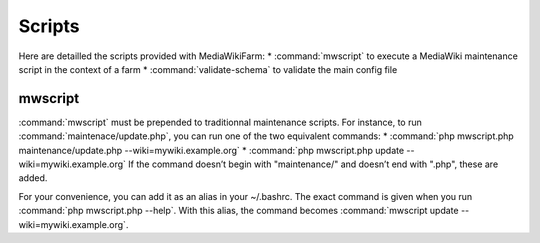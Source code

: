 *******
Scripts
*******

Here are detailled the scripts provided with MediaWikiFarm:
* :command:`mwscript` to execute a MediaWiki maintenance script in the context of a farm
* :command:`validate-schema` to validate the main config file

mwscript
========

:command:`mwscript` must be prepended to traditionnal maintenance scripts. For instance, to run :command:`maintenace/update.php`, you can run one of the two equivalent commands:
* :command:`php mwscript.php maintenance/update.php --wiki=mywiki.example.org`
* :command:`php mwscript.php update --wiki=mywiki.example.org`
If the command doesn’t begin with "maintenance/" and doesn’t end with ".php", these are added.

For your convenience, you can add it as an alias in your ~/.bashrc. The exact command is given when you run :command:`php mwscript.php --help`. With this alias, the command becomes :command:`mwscript update --wiki=mywiki.example.org`.


